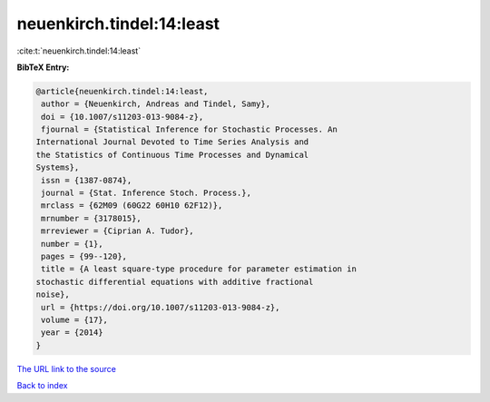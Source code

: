 neuenkirch.tindel:14:least
==========================

:cite:t:`neuenkirch.tindel:14:least`

**BibTeX Entry:**

.. code-block:: bibtex

   @article{neuenkirch.tindel:14:least,
    author = {Neuenkirch, Andreas and Tindel, Samy},
    doi = {10.1007/s11203-013-9084-z},
    fjournal = {Statistical Inference for Stochastic Processes. An
   International Journal Devoted to Time Series Analysis and
   the Statistics of Continuous Time Processes and Dynamical
   Systems},
    issn = {1387-0874},
    journal = {Stat. Inference Stoch. Process.},
    mrclass = {62M09 (60G22 60H10 62F12)},
    mrnumber = {3178015},
    mrreviewer = {Ciprian A. Tudor},
    number = {1},
    pages = {99--120},
    title = {A least square-type procedure for parameter estimation in
   stochastic differential equations with additive fractional
   noise},
    url = {https://doi.org/10.1007/s11203-013-9084-z},
    volume = {17},
    year = {2014}
   }

`The URL link to the source <ttps://doi.org/10.1007/s11203-013-9084-z}>`__


`Back to index <../By-Cite-Keys.html>`__
